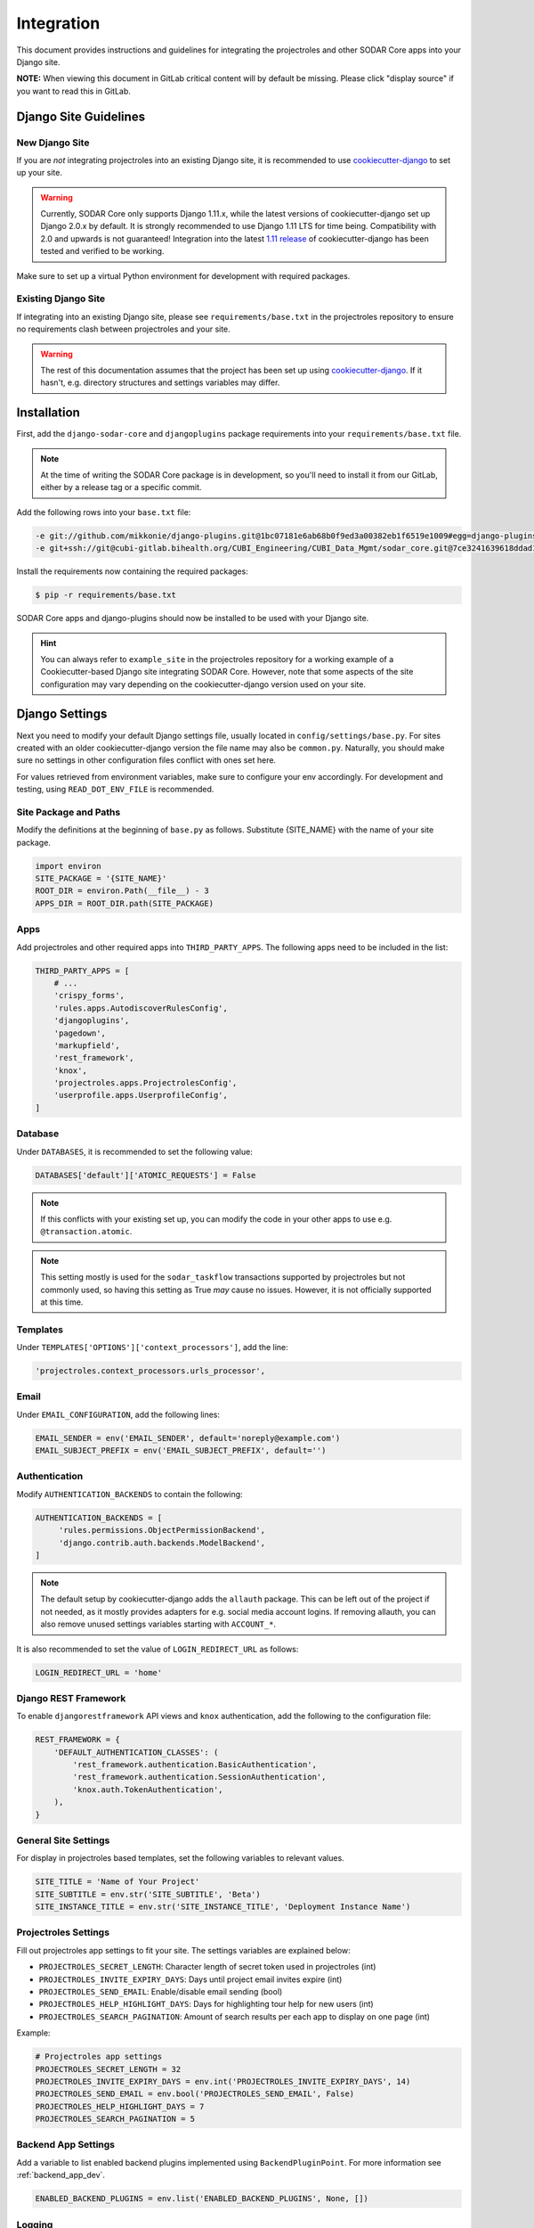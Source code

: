 .. _integration:

Integration
^^^^^^^^^^^

This document provides instructions and guidelines for integrating the
projectroles and other SODAR Core apps into your Django site.

**NOTE:** When viewing this document in GitLab critical content will by default
be missing. Please click "display source" if you want to read this in GitLab.


Django Site Guidelines
======================

New Django Site
---------------

If you are *not* integrating projectroles into an existing Django site, it is
recommended to use `cookiecutter-django <https://github.com/pydanny/cookiecutter-django>`_
to set up your site.

.. warning::

   Currently, SODAR Core only supports Django 1.11.x, while the latest versions
   of cookiecutter-django set up Django 2.0.x by default. It is strongly
   recommended to use Django 1.11 LTS for time being. Compatibility with 2.0 and
   upwards is not guaranteed! Integration into the latest
   `1.11 release <https://github.com/pydanny/cookiecutter-django/releases/tag/1.11.10>`_
   of cookiecutter-django has been tested and verified to be working.

Make sure to set up a virtual Python environment for development with required
packages.

Existing Django Site
--------------------

If integrating into an existing Django site, please see
``requirements/base.txt`` in the projectroles repository to ensure no
requirements clash between projectroles and your site.

.. warning::

   The rest of this documentation assumes that the project has been set up using
   `cookiecutter-django <https://github.com/pydanny/cookiecutter-django>`_. If
   it hasn't, e.g. directory structures and settings variables may differ.


Installation
============

First, add the ``django-sodar-core`` and ``djangoplugins`` package requirements
into your ``requirements/base.txt`` file.

.. note::

    At the time of writing the SODAR Core package is in development, so you'll
    need to install it from our GitLab, either by a release tag or a specific
    commit.

Add the following rows into your ``base.txt`` file:

.. code-block:: console

    -e git://github.com/mikkonie/django-plugins.git@1bc07181e6ab68b0f9ed3a00382eb1f6519e1009#egg=django-plugins
    -e git+ssh://git@cubi-gitlab.bihealth.org/CUBI_Engineering/CUBI_Data_Mgmt/sodar_core.git@7ce3241639618ddad133d9a08621b8fe2baf0d87#egg=django-sodar-core

Install the requirements now containing the required packages:

.. code-block:: console

    $ pip -r requirements/base.txt

SODAR Core apps and django-plugins should now be installed to be used with your
Django site.

.. hint::

    You can always refer to ``example_site`` in the projectroles repository for
    a working example of a Cookiecutter-based Django site integrating SODAR Core.
    However, note that some aspects of the site configuration may vary depending
    on the cookiecutter-django version used on your site.


Django Settings
===============

Next you need to modify your default Django settings file, usually located in
``config/settings/base.py``. For sites created with an older cookiecutter-django
version the file name may also be ``common.py``. Naturally, you should make sure
no settings in other configuration files conflict with ones set here.

For values retrieved from environment variables, make sure to configure your
env accordingly. For development and testing, using ``READ_DOT_ENV_FILE`` is
recommended.

Site Package and Paths
----------------------

Modify the definitions at the beginning of ``base.py`` as follows. Substitute
{SITE_NAME} with the name of your site package.

.. code-block:: python

    import environ
    SITE_PACKAGE = '{SITE_NAME}'
    ROOT_DIR = environ.Path(__file__) - 3
    APPS_DIR = ROOT_DIR.path(SITE_PACKAGE)

Apps
----

Add projectroles and other required apps into ``THIRD_PARTY_APPS``. The
following apps need to be included in the list:

.. code-block:: python

    THIRD_PARTY_APPS = [
        # ...
        'crispy_forms',
        'rules.apps.AutodiscoverRulesConfig',
        'djangoplugins',
        'pagedown',
        'markupfield',
        'rest_framework',
        'knox',
        'projectroles.apps.ProjectrolesConfig',
        'userprofile.apps.UserprofileConfig',
    ]

Database
--------

Under ``DATABASES``, it is recommended to set the following value:

.. code-block:: python

    DATABASES['default']['ATOMIC_REQUESTS'] = False

.. note::

   If this conflicts with your existing set up, you can modify the code in your
   other apps to use e.g. ``@transaction.atomic``.

.. note::

   This setting mostly is used for the ``sodar_taskflow`` transactions supported
   by projectroles but not commonly used, so having this setting as True *may*
   cause no issues. However, it is not officially supported at this time.

Templates
---------

Under ``TEMPLATES['OPTIONS']['context_processors']``, add the line:

.. code-block:: python

    'projectroles.context_processors.urls_processor',

Email
-----

Under ``EMAIL_CONFIGURATION``, add the following lines:

.. code-block:: python

    EMAIL_SENDER = env('EMAIL_SENDER', default='noreply@example.com')
    EMAIL_SUBJECT_PREFIX = env('EMAIL_SUBJECT_PREFIX', default='')

Authentication
--------------

Modify ``AUTHENTICATION_BACKENDS`` to contain the following:

.. code-block:: python

   AUTHENTICATION_BACKENDS = [
        'rules.permissions.ObjectPermissionBackend',
        'django.contrib.auth.backends.ModelBackend',
   ]

.. note::

   The default setup by cookiecutter-django adds the ``allauth`` package. This
   can be left out of the project if not needed, as it mostly provides adapters
   for e.g. social media account logins. If removing allauth, you can also
   remove unused settings variables starting with ``ACCOUNT_*``.

It is also recommended to set the value of ``LOGIN_REDIRECT_URL`` as follows:

.. code-block:: python

   LOGIN_REDIRECT_URL = 'home'

Django REST Framework
---------------------

To enable ``djangorestframework`` API views and ``knox`` authentication, add the
following to the configuration file:

.. code-block:: python

    REST_FRAMEWORK = {
        'DEFAULT_AUTHENTICATION_CLASSES': (
            'rest_framework.authentication.BasicAuthentication',
            'rest_framework.authentication.SessionAuthentication',
            'knox.auth.TokenAuthentication',
        ),
    }

General Site Settings
---------------------

For display in projectroles based templates, set the following variables to
relevant values.

.. code-block:: python

    SITE_TITLE = 'Name of Your Project'
    SITE_SUBTITLE = env.str('SITE_SUBTITLE', 'Beta')
    SITE_INSTANCE_TITLE = env.str('SITE_INSTANCE_TITLE', 'Deployment Instance Name')

Projectroles Settings
---------------------

Fill out projectroles app settings to fit your site. The settings variables are
explained below:

* ``PROJECTROLES_SECRET_LENGTH``: Character length of secret token used in
  projectroles (int)
* ``PROJECTROLES_INVITE_EXPIRY_DAYS``: Days until project email invites expire (int)
* ``PROJECTROLES_SEND_EMAIL``: Enable/disable email sending (bool)
* ``PROJECTROLES_HELP_HIGHLIGHT_DAYS``: Days for highlighting tour help for new
  users (int)
* ``PROJECTROLES_SEARCH_PAGINATION``: Amount of search results per each app to
  display on one page (int)

Example:

.. code-block:: python

   # Projectroles app settings
   PROJECTROLES_SECRET_LENGTH = 32
   PROJECTROLES_INVITE_EXPIRY_DAYS = env.int('PROJECTROLES_INVITE_EXPIRY_DAYS', 14)
   PROJECTROLES_SEND_EMAIL = env.bool('PROJECTROLES_SEND_EMAIL', False)
   PROJECTROLES_HELP_HIGHLIGHT_DAYS = 7
   PROJECTROLES_SEARCH_PAGINATION = 5

Backend App Settings
--------------------

Add a variable to list enabled backend plugins implemented using
``BackendPluginPoint``. For more information see :ref:`backend_app_dev`.

.. code-block:: python

   ENABLED_BACKEND_PLUGINS = env.list('ENABLED_BACKEND_PLUGINS', None, [])

Logging
-------

It is also recommended to add "projectroles" under ``LOGGING['loggers']``. For
production, INFO debug level is recommended.


LDAP/AD Configuration (optional)
--------------------------------

If you want to utilize LDAP/AD user logins as configured by projectroles, you
can add the following configuration. Make sure to also add the related env
variables to your configuration.

The following lines are **optional**. Furthermore, if only using one LDAP/AD
server, you can leave the "secondary LDAP server" values unset.

.. code-block:: python

   ENABLE_LDAP = env.bool('ENABLE_LDAP', False)
   ENABLE_LDAP_SECONDARY = env.bool('ENABLE_LDAP_SECONDARY', False)

   if ENABLE_LDAP:
       import itertools
       import ldap
       from django_auth_ldap.config import LDAPSearch

       # Default values
       LDAP_DEFAULT_CONN_OPTIONS = {ldap.OPT_REFERRALS: 0}
       LDAP_DEFAULT_FILTERSTR = '(sAMAccountName=%(user)s)'
       LDAP_DEFAULT_ATTR_MAP = {
           'first_name': 'givenName', 'last_name': 'sn', 'email': 'mail'}

       # Primary LDAP server
       AUTH_LDAP_SERVER_URI = env.str('AUTH_LDAP_SERVER_URI', None)
       AUTH_LDAP_BIND_DN = env.str('AUTH_LDAP_BIND_DN', None)
       AUTH_LDAP_BIND_PASSWORD = env.str('AUTH_LDAP_BIND_PASSWORD', None)
       AUTH_LDAP_CONNECTION_OPTIONS = LDAP_DEFAULT_CONN_OPTIONS

       AUTH_LDAP_USER_SEARCH = LDAPSearch(
           env.str('AUTH_LDAP_USER_SEARCH_BASE', None),
           ldap.SCOPE_SUBTREE, LDAP_DEFAULT_FILTERSTR)
       AUTH_LDAP_USER_ATTR_MAP = LDAP_DEFAULT_ATTR_MAP
       AUTH_LDAP_USERNAME_DOMAIN = env.str('AUTH_LDAP_USERNAME_DOMAIN', None)
       AUTH_LDAP_DOMAIN_PRINTABLE = env.str('AUTH_LDAP_DOMAIN_PRINTABLE', None)

       AUTHENTICATION_BACKENDS = tuple(itertools.chain(
           ('projectroles.auth_backends.PrimaryLDAPBackend',),
           AUTHENTICATION_BACKENDS,))

       # Secondary LDAP server
       if ENABLE_LDAP_SECONDARY:
           AUTH_LDAP2_SERVER_URI = env.str('AUTH_LDAP2_SERVER_URI', None)
           AUTH_LDAP2_BIND_DN = env.str('AUTH_LDAP2_BIND_DN', None)
           AUTH_LDAP2_BIND_PASSWORD = env.str('AUTH_LDAP2_BIND_PASSWORD', None)
           AUTH_LDAP2_CONNECTION_OPTIONS = LDAP_DEFAULT_CONN_OPTIONS

           AUTH_LDAP2_USER_SEARCH = LDAPSearch(
               env.str('AUTH_LDAP2_USER_SEARCH_BASE', None),
               ldap.SCOPE_SUBTREE, LDAP_DEFAULT_FILTERSTR)
           AUTH_LDAP2_USER_ATTR_MAP = LDAP_DEFAULT_ATTR_MAP
           AUTH_LDAP2_USERNAME_DOMAIN = env.str('AUTH_LDAP2_USERNAME_DOMAIN')
           AUTH_LDAP2_DOMAIN_PRINTABLE = env.str(
               'AUTH_LDAP2_DOMAIN_PRINTABLE', None)

           AUTHENTICATION_BACKENDS = tuple(itertools.chain(
               ('projectroles.auth_backends.SecondaryLDAPBackend',),
               AUTHENTICATION_BACKENDS,))


User Configuration
==================

In order for SODAR Core apps to work on your Django site, you need to extend the
default user model.

Extending the User Model
------------------------

In a cookiecutter-django project, an extended user model should already exist
in ``{SITE_NAME}/users/models.py``. The abstract model provided by the
projectroles app provides the same model with critical additions, most notably
the ``omics_uuid`` field used as an unique identifier for SODAR objects
including users.

If you have not added any of your own modifications to the model, you can simply
**replace** the existing model extension with the following code:

.. code-block:: python

   from projectroles.models import OmicsUser

   class User(OmicsUser):
       pass

If you need to add your own extra fields or functions (or have existing ones
already), you can add them in this model.

After updating the user model, create and run database migrations.

.. code-block:: console

   $ ./manage.py makemigrations
   $ ./manage.py migrate

Note that you probably will need to edit the default unit tests under
``{SITE_NAME}/users/tests/`` for them to work. Again, you can see an example in
the ``example_site`` package of the projectroles repository.

Populating UUIDs for Existing Users
-----------------------------------

When integrating projectroles into an existing site with existing users, the
``omics_uuid`` field needs to be populated. See
`instructions in Django documentation <https://docs.djangoproject.com/en/1.11/howto/writing-migrations/#migrations-that-add-unique-fields>`_
on how to create the required migrations.

Synchronizing User Groups for Existing Users
--------------------------------------------

To set up user groups for existing users, run the ``syncgroups`` management
command.

.. code-block:: console

   $ ./manage.py syncgroups

User Profile Site App
---------------------

The ``userprofile`` site app is installed with SODAR Core. It adds a user
profile page in the user dropdown. Use of the app is not mandatory but
recommended, unless you are already using some other user profile app.

Add Login Template
------------------

You should add a login template to ``{SITE_NAME}/templates/users/login.html``. If
you're OK with using the Projectroles login template, the file can consist of
the following line:

.. code-block:: django

   {% extends 'projectroles/login.html' %}

If you intend to use projectroles templates for user management, you can delete
other existing files within the directory.


URL Configuration
=================

In the Django URL configuration file, usually found in ``config/urls.py``, add
the following lines under ``urlpatterns`` to include projectroles URLs in your
site.

.. code-block:: python

   urlpatterns = [
       # ...
       url(r'api/auth/', include('knox.urls')),
       url(r'^project/', include('projectroles.urls')),
       url(r'^user/', include('userprofile.urls')),
   ]

If you intend to use projectroles views and templates as the basis of your site
layout and navigation (which is recommended), also make sure to set the site's
home view accordingly:

.. code-block:: python

   from projectroles.views import HomeView

   urlpatterns = [
       # ...
       url(r'^$', HomeView.as_view(), name='home'),
   ]

Finally, make sure your login and logout links are correctly linked. You can
remove any default allauth URLs if you're not using it.

.. code-block:: python

   from django.contrib.auth import views as auth_views

   urlpatterns = [
       # ...
       url(r'^login/$', auth_views.LoginView.as_view(
           template_name='users/login.html'), name='login'),
       url(r'^logout/$', auth_views.logout_then_login, name='logout'),
   ]


Base Template for Your Django Site
==================================

In order to make use of Projectroles views and templates, you should set the
base template of your site accordingly in ``{SITE_NAME}/templates/base.html``.

For a supported example, see ``projectroles/base_site.html``. It is strongly
recommended to use this as the base template for your site, either by extending
it or copying the content into ``{SITE_NAME}/templates/base.html`` and modifying
it to suit your needs.

.. note::

   CSS and Javascript includes in ``site_base.html`` are **mandatory** for
   Projectroles-based views and functionalities.

.. note::

   The container structure defined in the example base.html, along with
   including the ``{STATIC}/projectroles/css/project.css`` are **mandatory** for
   Projectroles-based views to work without modifications.


Customizing Your Site
=====================

Here you can find some hints for customizing your site.

Project CSS
-----------

While it is strongly recommended to use the Projectroles layout and styles,
there are of course many possibilities for customization.

If some of the CSS definitions in ``{STATIC}/projectroles/css/project.css`` do
not suit your purposes, it is of course possible to override them in your own
includes. It is still recommended to include the *"Flexbox page setup"* section
as is.

Title Bar
---------

You can implement your own title bar by replacing the default base.html include
of ``projectroles/_site_titlebar.html`` with your own HTML or include.

When doing this, it is possible to include elements from the default title bar
separately:

- Search form: ``projectroles/_site_titlebar_search.html``
- Site app and user operation dropdown:
  ``projectroles/_site_titlebar_dropdown.html``

See the templates themselves for further instructions.


Site Icon
---------

An optional site icon can be placed into ``{STATIC}/images/logo_navbar.png`` to
be displayed in the default Projectroles title bar.

Footer
------

Footer content can be specified in the optional template file
``{SITE_NAME}/templates/include/_footer.html``.
